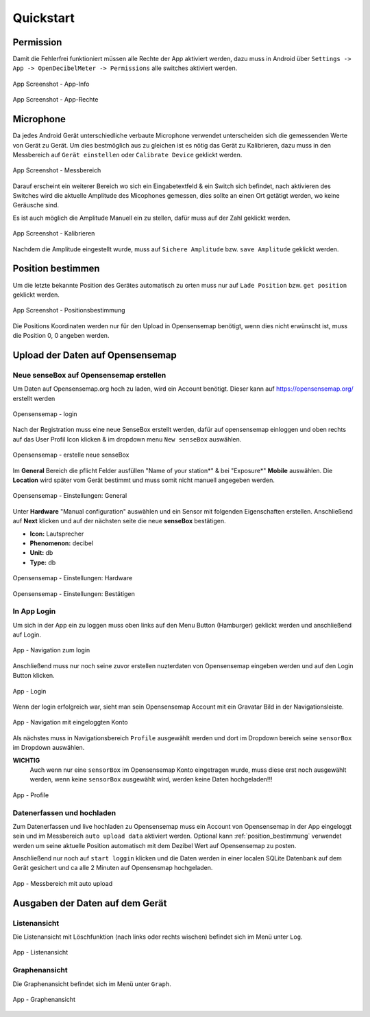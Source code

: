 .. _quickstart:

Quickstart
==========

.. _permission:

Permission
----------

Damit die Fehlerfrei funktioniert müssen alle Rechte der App aktiviert werden, dazu muss in Android über
``Settings -> App -> OpenDecibelMeter -> Permissions`` alle switches aktiviert werden.

.. figure:: _static/app_appinfo_01.png
    :alt: App Screenshot - App-Info
    :align: center
    :scale: 10%

    App Screenshot - App-Info

.. figure:: _static/app_appinfo_02.png
    :alt: App Screenshot - App-Rechte
    :align: center
    :scale: 10%

    App Screenshot - App-Rechte

.. _microphone:

Microphone
----------

Da jedes Android Gerät unterschiedliche verbaute Microphone verwendet unterscheiden sich die gemessenden Werte von
Gerät zu Gerät. Um dies bestmöglich aus zu gleichen ist es nötig das Gerät zu Kalibrieren, dazu muss in den Messbereich
auf ``Gerät einstellen`` oder ``Calibrate Device`` geklickt werden.

.. figure:: _static/app_start_01.png
    :alt: App Screenshot - Messbereich
    :align: center
    :scale: 10%

    App Screenshot - Messbereich

Darauf erscheint ein weiterer Bereich wo sich ein Eingabetextfeld & ein Switch sich befindet, nach aktivieren des Switches
wird die aktuelle Amplitude des Micophones gemessen, dies sollte an einen Ort getätigt werden, wo keine Geräusche sind.

Es ist auch möglich die Amplitude Manuell ein zu stellen, dafür muss auf der Zahl geklickt werden.

.. figure:: _static/app_start_03.png
    :alt: App Screenshot - Kalibrieren
    :align: center
    :scale: 10%

    App Screenshot - Kalibrieren

Nachdem die Amplitude eingestellt wurde, muss auf ``Sichere Amplitude`` bzw. ``save Amplitude`` geklickt werden.

.. _position_bestimmung:

Position bestimmen
------------------

Um die letzte bekannte Position des Gerätes automatisch zu orten muss nur auf ``Lade Position`` bzw. ``get position`` geklickt
werden.

.. figure:: _static/app_start_02.png
    :alt: App Screenshot - Positionsbestimmung
    :align: center
    :scale: 10%

    App Screenshot - Positionsbestimmung

Die Positions Koordinaten werden nur für den Upload in Opensensemap benötigt, wenn dies nicht erwünscht ist, muss die Position
0, 0 angeben werden.

.. index:: Opensensemap

.. _upload_data:

Upload der Daten auf Opensensemap
---------------------------------

Neue senseBox auf Opensensemap erstellen
^^^^^^^^^^^^^^^^^^^^^^^^^^^^^^^^^^^^^^^^

Um Daten auf Opensensemap.org hoch zu laden, wird ein Account benötigt. Dieser kann auf https://opensensemap.org/ erstellt werden

.. figure:: _static/OpenSenseMap_02.png
    :alt: Opensensemap - login
    :align: center
    :scale: 30%

    Opensensemap - login

Nach der Registration muss eine neue SenseBox erstellt werden, dafür auf opensensemap einloggen und oben rechts auf das
User Profil Icon klicken & im dropdown menu ``New senseBox`` auswählen.

.. figure:: _static/OpenSenseMap_03.png
    :alt: Opensensemap - erstelle neue senseBox
    :align: center
    :scale: 40%

    Opensensemap - erstelle neue senseBox

Im **General** Bereich die pflicht Felder ausfüllen "Name of your station*" & bei "Exposure*" **Mobile** auswählen. Die
**Location** wird später vom Gerät bestimmt und muss somit nicht manuell angegeben werden.

.. figure:: _static/OpenSenseMap_04.png
    :alt: Opensensemap - Einstellungen: General
    :align: center
    :scale: 30%

    Opensensemap - Einstellungen: General

Unter **Hardware** "Manual configuration" auswählen und ein Sensor mit folgenden Eigenschaften erstellen. Anschließend auf
**Next** klicken und auf der nächsten seite die neue **senseBox** bestätigen.

- **Icon:** Lautsprecher
- **Phenomenon:** decibel
- **Unit:** db
- **Type:** db

.. figure:: _static/OpenSenseMap_05.png
    :alt: Opensensemap - Einstellungen: Hardware
    :align: center
    :scale: 30%

    Opensensemap - Einstellungen: Hardware

.. figure:: _static/OpenSenseMap_06.png
    :alt: Opensensemap - Einstellungen: Bestätigen
    :align: center
    :scale: 30%

    Opensensemap - Einstellungen: Bestätigen

In App Login
^^^^^^^^^^^^

Um sich in der App ein zu loggen muss oben links auf den Menu Button (Hamburger) geklickt werden und anschließend auf Login.

.. figure:: _static/app_navi_01.png
    :alt: App - Navigation zum login
    :align: center
    :scale: 10%

    App - Navigation zum login

Anschließend muss nur noch seine zuvor erstellen nuzterdaten von Opensensemap eingeben werden und auf den Login Button klicken.

.. figure:: _static/app_sign-in_01.png
    :alt: App - Login
    :align: center
    :scale: 10%

    App - Login

Wenn der login erfolgreich war, sieht man sein Opensensemap Account mit ein Gravatar Bild in der Navigationsleiste.

.. figure:: _static/app_navi_02.png
    :alt: App - Navigation mit eingeloggten Konto
    :align: center
    :scale: 10%

    App - Navigation mit eingeloggten Konto

Als nächstes muss in Navigationsbereich ``Profile`` ausgewählt werden und dort im Dropdown bereich seine ``sensorBox`` im
Dropdown auswählen.

**WICHTIG**
    Auch wenn nur eine ``sensorBox`` im Opensensemap Konto eingetragen wurde, muss diese erst noch ausgewählt werden,
    wenn keine ``sensorBox`` ausgewählt wird, werden keine Daten hochgeladen!!!

.. figure:: _static/app_profile_01.png
    :alt: App - Profile
    :align: center
    :scale: 10%

    App - Profile


Datenerfassen und hochladen
^^^^^^^^^^^^^^^^^^^^^^^^^^^

Zum Datenerfassen und live hochladen zu Opensensemap muss ein Account von Opensensemap in der App eingeloggt sein und im
Messbereich ``auto upload data`` aktiviert werden. Optional kann :ref:`position_bestimmung` verwendet werden um seine aktuelle
Position automatisch mit dem Dezibel Wert auf Opensensemap zu posten.

Anschließend nur noch auf ``start loggin`` klicken und die Daten werden in einer localen SQLite Datenbank auf dem Gerät
gesichert und ca alle 2 Minuten auf Opensensmap hochgeladen.

.. figure:: _static/app_start_05.png
    :alt: App - Messbereich mit auto upload
    :align: center
    :scale: 10%

    App - Messbereich mit auto upload

Ausgaben der Daten auf dem Gerät
--------------------------------

Listenansicht
^^^^^^^^^^^^^

Die Listenansicht mit Löschfunktion (nach links oder rechts wischen) befindet sich im Menü unter ``Log``.

.. figure:: _static/app_log_01.png
    :alt: App - Listenansicht
    :align: center
    :scale: 10%

    App - Listenansicht

Graphenansicht
^^^^^^^^^^^^^^

Die Graphenansicht befindet sich im Menü unter ``Graph``.

.. figure:: _static/app_graph_01.png
    :alt: App - Graphenansicht
    :align: center
    :scale: 10%

    App - Graphenansicht



